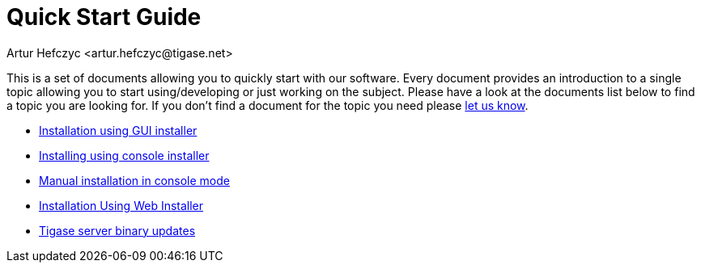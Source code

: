 [[QuickStart]]
Quick Start Guide
=================
:author: Artur Hefczyc <artur.hefczyc@tigase.net>
:version: v2.0, June 2014: Reformatted for AsciiDoc.
:date: 2010-04-06 21:18
:revision: 2.1

:toc:
:numbered:
:website: http://tigase.net

This is a set of documents allowing you to quickly start with our software. Every document provides an introduction to a single topic allowing you to start using/developing or just working on the subject.  Please have a look at the documents list below to find a topic you are looking for. If you don't find a document for the topic you need please link:http://www.tigase.net/contact[let us know].

- xref:guiinstall[Installation using GUI installer]
- xref:consoleinstall[Installing using console installer]
- xref:manualinstall[Manual installation in console mode]
- xref:webinstall[Installation Using Web Installer]
- xref:TSBupdates[Tigase server binary updates]
